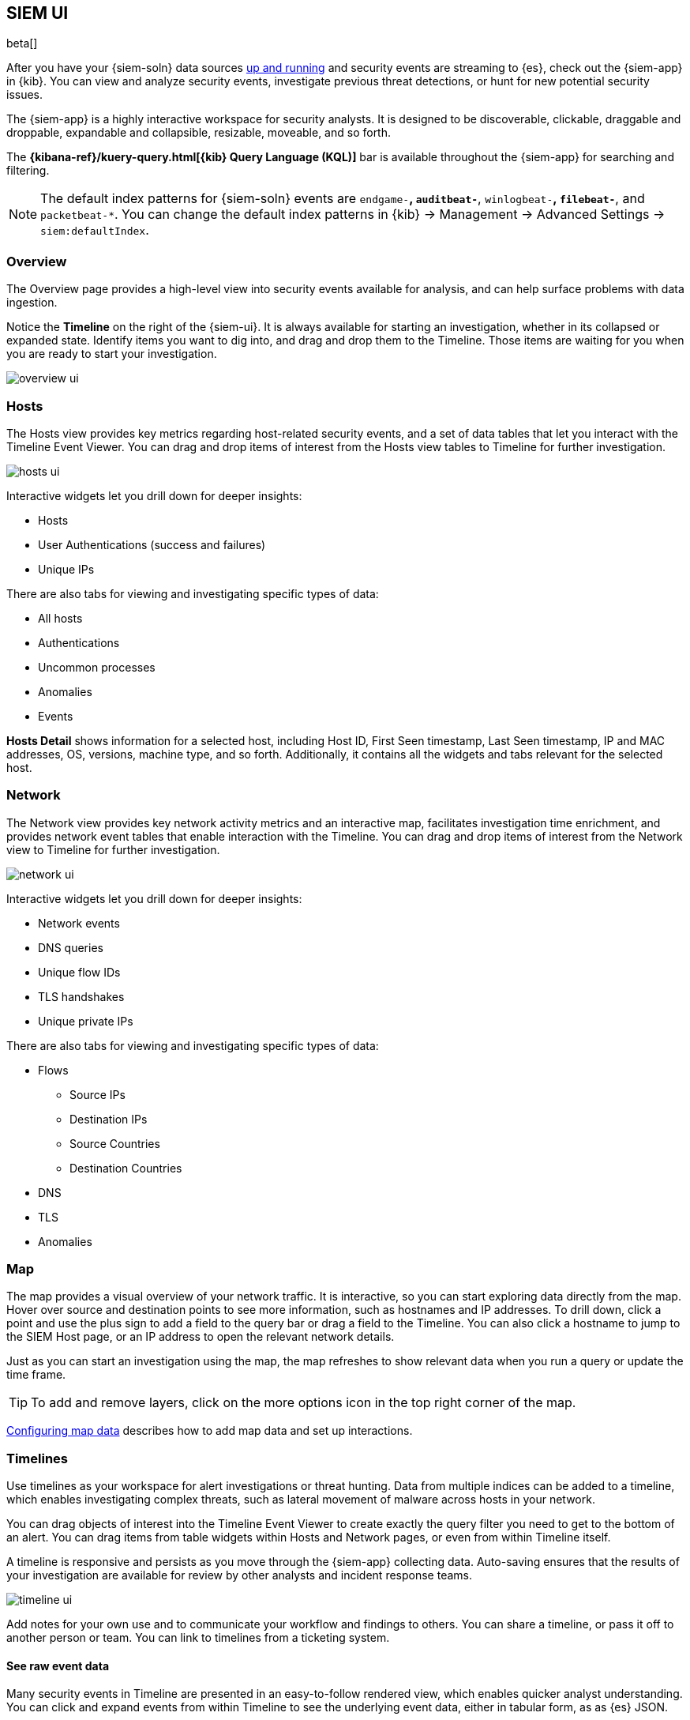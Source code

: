 [[siem-ui-overview]]
[role="xpack"]
== SIEM UI

beta[]

After you have your {siem-soln} data sources <<install-siem,up and running>> and
security events are streaming to {es}, check out the {siem-app} in {kib}. You
can view and analyze security events, investigate previous threat detections, or
hunt for new potential security issues.

The {siem-app} is a highly interactive workspace for security analysts. It is
designed to be discoverable, clickable, draggable and droppable, expandable and
collapsible, resizable, moveable, and so forth.

The *{kibana-ref}/kuery-query.html[{kib} Query Language (KQL)]* bar is available
throughout the {siem-app} for searching and filtering.

NOTE: The default index patterns for {siem-soln} events are `endgame-*`, `auditbeat-*`, `winlogbeat-*`,
`filebeat-*`, and `packetbeat-*`. You can change the default index patterns in
{kib} -> Management -> Advanced Settings -> `siem:defaultIndex`.


[float]
[[siem-overview-ui]]
=== Overview

The Overview page provides a high-level view into security events available
for analysis, and can help surface problems with data ingestion.

Notice the *Timeline* on the right of the {siem-ui}. It is always available for
starting an investigation, whether in its collapsed or expanded state. Identify
items you want to dig into, and drag and drop them to the Timeline. Those items
are waiting for you when you are ready to start your investigation.

[role="screenshot"]
image::overview-ui.png[]

[float]
[[hosts-ui]]
=== Hosts

The Hosts view provides key metrics regarding host-related security
events, and a set of data tables that let you interact with the Timeline Event
Viewer. You can drag and drop items of interest from the Hosts view tables to
Timeline for further investigation.

[role="screenshot"]
image::hosts-ui.png[]

Interactive widgets let you drill down for deeper insights:

* Hosts
* User Authentications (success and failures)
* Unique IPs

There are also tabs for viewing and investigating specific types of data:

* All hosts
* Authentications
* Uncommon processes
* Anomalies
* Events


*Hosts Detail* shows information for a selected host, including
Host ID, First Seen timestamp, Last Seen timestamp, IP and MAC addresses, OS,
versions, machine type, and so forth. Additionally, it contains all the widgets
and tabs relevant for the selected host.

[float]
[[network-ui]]
=== Network

The Network view provides key network activity metrics and an interactive map,
facilitates investigation time enrichment, and provides network event tables that
enable interaction with the Timeline. You can drag and drop items of interest from
the Network view to Timeline for further investigation.

[role="screenshot"]
image::network-ui.png[]

Interactive widgets let you drill down for deeper insights:

* Network events
* DNS queries
* Unique flow IDs
* TLS handshakes
* Unique private IPs

There are also tabs for viewing and investigating specific types of data:

* Flows
** Source IPs
** Destination IPs
** Source Countries
** Destination Countries
* DNS
* TLS
* Anomalies

[float]
[[map-ui]]
=== Map
The map provides a visual overview of your network traffic. It is interactive,
so you can start exploring data directly from the map. Hover over source and
destination points to see more information, such as hostnames and IP addresses.
To drill down, click a point and use the plus sign to add a field to the
query bar or drag a field to the Timeline. You can also click a hostname
to jump to the SIEM Host page, or an IP address to open the relevant network details.

Just as you can start an investigation using the map, the map refreshes to show
relevant data when you run a query or update the time frame.

TIP: To add and remove layers, click on the more options icon in the top right
corner of the map.

<<conf-map-ui>> describes how to add map data and set up interactions.

[float]
[[timelines-ui]]
=== Timelines

Use timelines as your workspace for alert investigations or threat hunting.
Data from multiple indices can be added to a timeline, which enables
investigating complex threats, such as lateral movement of malware across hosts
in your network.

You can drag objects of interest into the Timeline Event Viewer to create
exactly the query filter you need to get to the bottom of an alert. You can drag
items from table widgets within Hosts and Network pages, or even from within
Timeline itself.

A timeline is responsive and persists as you move through the {siem-app}
collecting data. Auto-saving ensures that the results of your investigation are
available for review by other analysts and incident response teams.


[role="screenshot"]
image::timeline-ui.png[]

Add notes for your own use and to communicate your workflow and findings to
others. You can share a timeline, or pass it off to another person or team. You
can link to timelines from a ticketing system.


[float]
[[raw]]
==== See raw event data

Many security events in Timeline are presented in an easy-to-follow rendered
view, which enables quicker analyst understanding. You can click and expand
events from within Timeline to see the underlying event data, either in tabular
form, as as {es} JSON.

[float]
[[narrow-expand]]
==== Narrow or expand your query

You can specify logical `AND` and `OR` operations with an item's placement in
the drop area. Horizontal filters are `AND`-ed together. Vertical filters or
sets are `OR`-ed together. As you hover the item over the drop area, you can see
whether your placement is on target to create an `AND` or `OR` filters.

[float]
[[pivot]]
==== Pivot on a data point

Click a filter to access additional operations such as exclude, temporarily
disable, or delete items from the query. For example, you can change an included
item so that it is excluded.

[float]
[[row-renderer]]
==== Get more context for each event

As you build and modify your queries, you can see the results of your
interactions in the details pane below.

As your query takes shape, an easy-to-follow rendered view appears for events. It
shows relevant contextual information that helps tell the backstory of the
event. If you see a particular item that interests you, you can drag it to the
drop area for further introspection.

[float]
[[other]]
==== Other actions

The Timeline is flexible and highly interactive.  As you would expect, the
{siem-app} lets you:

* add, remove, reorder, or resize Timeline columns
* save, open, and list Timelines
* add notes to individual events
* add investigation notes for the whole Timeline
* pin events to the Timeline for persistence

Try clicking to expand or collapse items, or dragging and dropping them to other
areas to see what happens. Are there interactions that you would expect to see
that aren't present?  Let us know. We welcome your input.

[[conf-map-ui]]
=== Configuring map data

Depending on your {kib} setup, to display and interact with data on the map you
might need to:

* <<geoip-data, Add geographical IP data to events>>
* <<private-network>>

NOTE: To see source and destination connections lines on the map, you must
configure `source.geo` and `dest.geo` ECS fields for your indices.

[float]
[[geoip-data]]
==== Add geoIP data

If you are not using Beats to ship your data, add the relevant index patterns to
Kibana (Management -> Index patterns) and the SIEM app (Management -> Advanced
settings -> SIEM default index). When the ECS {ecs-ref}/ecs-geo.html[source.geo.location
and destination.geo.location] fields are mapped, network data is displayed on
the map.

If you use Beats, configure a geoIP processor to add data to the relevant fields:

[[geo-pipeleine]]
. Define an ingest node pipeline that uses one or more `geoIP` processors to add
location information to events. For example, use the Console in {kib} to create
the following pipeline:
+
--
[source,json]
----
PUT _ingest/pipeline/geoip-info
{
  "description": "Add geoip info",
  "processors": [
    {
      "geoip": {
        "field": "client.ip",
        "target_field": "client.geo",
        "ignore_missing": true
      }
    },
    {
      "geoip": {
        "field": "source.ip",
        "target_field": "source.geo",
        "ignore_missing": true
      }
    },
    {
      "geoip": {
        "field": "destination.ip",
        "target_field": "destination.geo",
        "ignore_missing": true
      }
    },
    {
      "geoip": {
        "field": "server.ip",
        "target_field": "server.geo",
        "ignore_missing": true
      }
    },
    {
      "geoip": {
        "field": "host.ip",
        "target_field": "host.geo",
        "ignore_missing": true
      }
    }
  ]
}
----
//CONSOLE
--
+
In this example, the pipeline ID is `geoip-info`. `field` specifies the field
that contains the IP address to use for the geographical lookup, and
`target_field` is the field that will hold the geographical information.
`"ignore_missing": true` configures the pipeline to continue processing when
it encounters an event that doesn't have the specified field.

. In your Beats configuration files, add the pipeline to the `output.elasticsearch`
tag:
+
[source,yml]
----------------------------------
  output.elasticsearch:
    hosts: ["localhost:9200"]
    pipeline: geoip-info <1>
----------------------------------
<1> The value of this field must be the same as the ingest pipeline name in
<<geo-pipeleine, step 1>> (`geoip-info` in this example).

[float]
[[private-network]]
==== Map your internal network

If you want to add your network’s internal IP addresses to the map, define geo
location fields under the `processors` tag in the Beats configuration files
on your hosts:

[source,yml]
----------------------------------
  processors:
   - add_host_metadata:
   - add_cloud_metadata: ~
   - add_fields:
       when.network.source.ip: <private/IP address> <1>
       fields:
         source.geo.location:
           lat: <latitude coordinate>
           lon: <longitude coordinate>
       target: ''
   - add_fields:
       when.network.destination.ip: <private/IP address>
       fields:
         destination.geo.location:
           lat: <latitude coordinate>
           lon: <longitude coordinate>
       target: ''
----------------------------------
<1> For the IP address, you can use either `private` or CIDR notation.
+
TIP: You can also enrich your data with other
{packetbeat-ref}/add-host-metadata.html[host fields].
